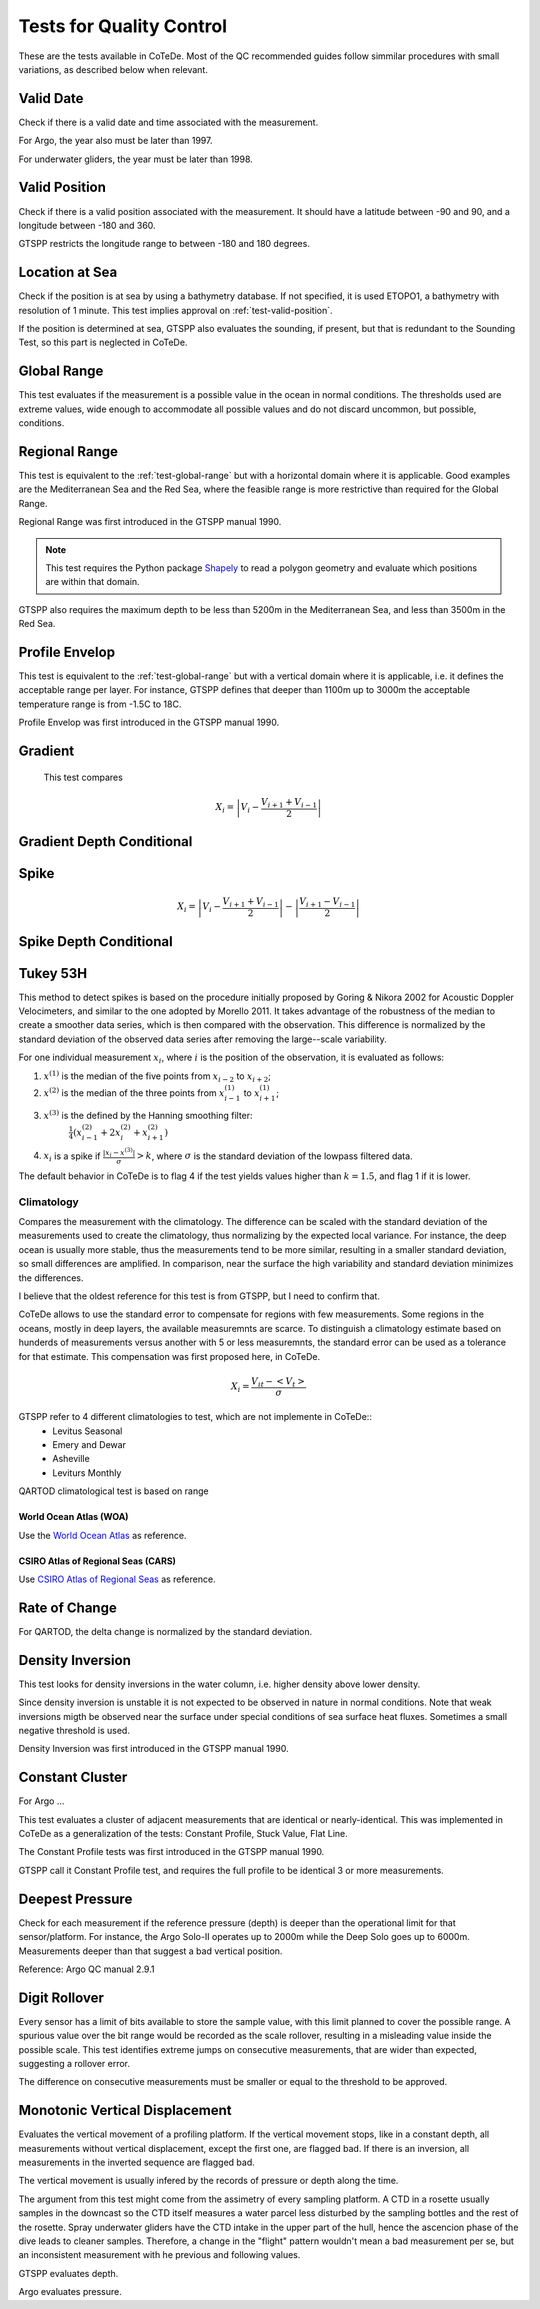 *************************
Tests for Quality Control
*************************

These are the tests available in CoTeDe.
Most of the QC recommended guides follow simmilar procedures with small variations, as described below when relevant.

.. _test-valid-date:

Valid Date
~~~~~~~~~~

Check if there is a valid date and time associated with the measurement.

.. _Argo_valid_date:

For Argo, the year also must be later than 1997.

For underwater gliders, the year must be later than 1998.

.. _test-valid-position:

Valid Position
~~~~~~~~~~~~~~

Check if there is a valid position associated with the measurement.
It should have a latitude between -90 and 90, and a longitude between -180 and 360.

.. _GTSPP-valid-position:

GTSPP restricts the longitude range to between -180 and 180 degrees.

.. _Argo_valid_position:

.. _test-location-at-sea:

Location at Sea
~~~~~~~~~~~~~~~

Check if the position is at sea by using a bathymetry database.
If not specified, it is used ETOPO1, a bathymetry with resolution of 1 minute.
This test implies approval on :ref:`test-valid-position`.

.. _GTSPP-at-sea:

If the position is determined at sea, GTSPP also evaluates the sounding, if present, but that is redundant to the Sounding Test, so this part is neglected in CoTeDe.

.. _Argo_on_land:

.. _test-global-range:

Global Range
~~~~~~~~~~~~

This test evaluates if the measurement is a possible value in the ocean in normal conditions.
The thresholds used are extreme values, wide enough to accommodate all possible values and do not discard uncommon, but possible, conditions.

.. _test-regional-range:

Regional Range
~~~~~~~~~~~~~~

This test is equivalent to the :ref:`test-global-range` but with a horizontal domain where it is applicable. Good examples are the Mediterranean Sea and the Red Sea, where the feasible range is more restrictive than required for the Global Range.

Regional Range was first introduced in the GTSPP manual 1990.

.. note::

    This test requires the Python package
    `Shapely <https://github.com/Toblerity/Shapely>`_ to read a polygon
    geometry and evaluate which positions are within that domain.

.. _GTSPP-regional-range:

GTSPP also requires the maximum depth to be less than 5200m in the Mediterranean Sea, and less than 3500m in the Red Sea.

.. _test-profile-envelop:

Profile Envelop
~~~~~~~~~~~~~~~

This test is equivalent to the :ref:`test-global-range` but with a vertical domain where it is applicable, i.e. it defines the acceptable range per layer.
For instance, GTSPP defines that deeper than 1100m up to 3000m the acceptable temperature range is from -1.5C to 18C.

Profile Envelop was first introduced in the GTSPP manual 1990.

.. _test-gradient:

Gradient
~~~~~~~~

  This test compares

    .. math::

       X_i = \left| V_i - \frac{V_{i+1} + V_{i-1}}{2} \right|

.. _test-gradient-cond:

Gradient Depth Conditional
~~~~~~~~~~~~~~~~~~~~~~~~~~

.. _test-spike:

Spike
~~~~~

.. math::

   X_i = \left| V_i - \frac{V_{i+1} + V_{i-1}}{2} \right| - \left| \frac{V_{i+1} - V_{i-1}}{2} \right|

.. _test-spike-cond:

Spike Depth Conditional
~~~~~~~~~~~~~~~~~~~~~~~

.. _test-tukey53H:

Tukey 53H
~~~~~~~~~

This method to detect spikes is based on the procedure initially proposed by Goring & Nikora 2002 for Acoustic Doppler Velocimeters, and similar to the one adopted by Morello 2011.
It takes advantage of the robustness of the median to create a smoother data series, which is then compared with the observation.
This difference is normalized by the standard deviation of the observed data series after removing the large--scale variability.

For one individual measurement :math:`x_i`, where :math:`i` is the position of the observation, it is evaluated as follows:

1. :math:`x^{(1)}` is the median of the five points from :math:`x_{i-2}` to :math:`x_{i+2}`;
2. :math:`x^{(2)}` is the median of the three points from :math:`x^{(1)}_{i-1}` to :math:`x^{(1)}_{i+1}`;
3. :math:`x^{(3)}` is the defined by the Hanning smoothing filter:
        :math:`\frac{1}{4}\left( x^{(2)}_{i-1} +2x^{(2)}_{i} +x^{(2)}_{i+1} \right)`
4. :math:`x_i` is a spike if :math:`\frac{|x_i-x^{(3)}|}{\sigma} > k`, where :math:`\sigma` is the standard deviation of the lowpass filtered data.


The default behavior in CoTeDe is to flag 4 if the test yields values higher than :math:`k=1.5`, and flag 1 if it is lower.

.. _test-climatology:

Climatology
===========

Compares the measurement with the climatology. The difference can be scaled with the standard deviation of the measurements used to create the climatology, thus normalizing by the expected local variance. For instance, the deep ocean is usually more stable, thus the measurements tend to be more similar, resulting in a smaller standard deviation, so small differences are amplified. In comparison, near the surface the high variability and standard deviation minimizes the differences.

I believe that the oldest reference for this test is from GTSPP, but I need to confirm that.

CoTeDe allows to use the standard error to compensate for regions with few measurements. Some regions in the oceans, mostly in deep layers, the available measuremnts are scarce. To distinguish a climatology estimate based on hunderds of measurements versus another with 5 or less measuremnts, the standard error can be used as a tolerance for that estimate. This compensation was first proposed here, in CoTeDe.

.. math::

    X_i = \frac{V_{it} - <V_t>}{\sigma}


.. _GTSPP_Clim:

GTSPP refer to 4 different climatologies to test, which are not implemente in CoTeDe::
  - Levitus Seasonal
  - Emery and Dewar
  - Asheville
  - Leviturs Monthly

.. _QARTOD_Clim:

QARTOD climatological test is based on range

.. _WOA_Clim:

World Ocean Atlas (WOA)
--------------------------

Use the `World Ocean Atlas <https://www.nodc.noaa.gov/OC5/woa18/>`_ as reference.

.. _CARS_Clim:

CSIRO Atlas of Regional Seas (CARS)
-----------------------------------

Use `CSIRO Atlas of Regional Seas <http://www.marine.csiro.au/atla>`_ as reference.

.. _test-rate-of-change:

Rate of Change
~~~~~~~~~~~~~~

.. _QARTOD_RoC:

For QARTOD, the delta change is normalized by the standard deviation.

.. _test-density-inversion:

Density Inversion
~~~~~~~~~~~~~~~~~

This test looks for density inversions in the water column, i.e. higher density above lower density.

Since density inversion is unstable it is not expected to be observed in nature in normal conditions. Note that weak inversions migth be observed near the surface under special conditions of sea surface heat fluxes. Sometimes a small negative threshold is used.

Density Inversion was first introduced in the GTSPP manual 1990.

.. _test-constant-cluster:

Constant Cluster
~~~~~~~~~~~~~~~~



.. _Argo_stuck:

For Argo ...

This test evaluates a cluster of adjacent measurements that are identical or nearly-identical.
This was implemented in CoTeDe as a generalization of the tests: Constant Profile, Stuck Value, Flat Line.

The Constant Profile tests was first introduced in the GTSPP manual 1990.

.. _GTSPP_stuck:

GTSPP call it Constant Profile test, and requires the full profile to be identical 3 or more measurements.

.. _test-deepest-pressure:

Deepest Pressure
~~~~~~~~~~~~~~~~

Check for each measurement if the reference pressure (depth) is deeper than the operational limit for that sensor/platform. For instance, the Argo Solo-II operates up to 2000m while the Deep Solo goes up to 6000m. Measurements deeper than that suggest a bad vertical position.

Reference: Argo QC manual 2.9.1

.. _test-digit-rollover:

Digit Rollover
~~~~~~~~~~~~~~~

Every sensor has a limit of bits available to store the sample value, with this limit planned to cover the possible range.
A spurious value over the bit range would be recorded as the scale rollover, resulting in a misleading value inside the possible scale.
This test identifies extreme jumps on consecutive measurements, that are wider than expected, suggesting a rollover error.

The difference on consecutive measurements must be smaller or equal to the threshold to be approved.


Monotonic Vertical Displacement
~~~~~~~~~~~~~~~~~~~~~~~~~~~~~~~

Evaluates the vertical movement of a profiling platform.
If the vertical movement stops, like in a constant depth, all measurements without vertical displacement, except the first one, are flagged bad.
If there is an inversion, all measurements in the inverted sequence are flagged bad.

The vertical movement is usually infered by the records of pressure or depth along the time.

The argument from this test might come from the assimetry of every sampling platform.
A CTD in a rosette usually samples in the downcast so the CTD itself measures a water parcel less disturbed by the sampling bottles and the rest of the rosette.
Spray underwater gliders have the CTD intake in the upper part of the hull, hence the ascencion phase of the dive leads to cleaner samples.
Therefore, a change in the "flight" pattern wouldn't mean a bad measurement per se, but an inconsistent measurement with he previous and following values.

.. _GTSPP_increasing-depth:

GTSPP evaluates depth.

.. _Argo_increasing-pressure:

Argo evaluates pressure.
